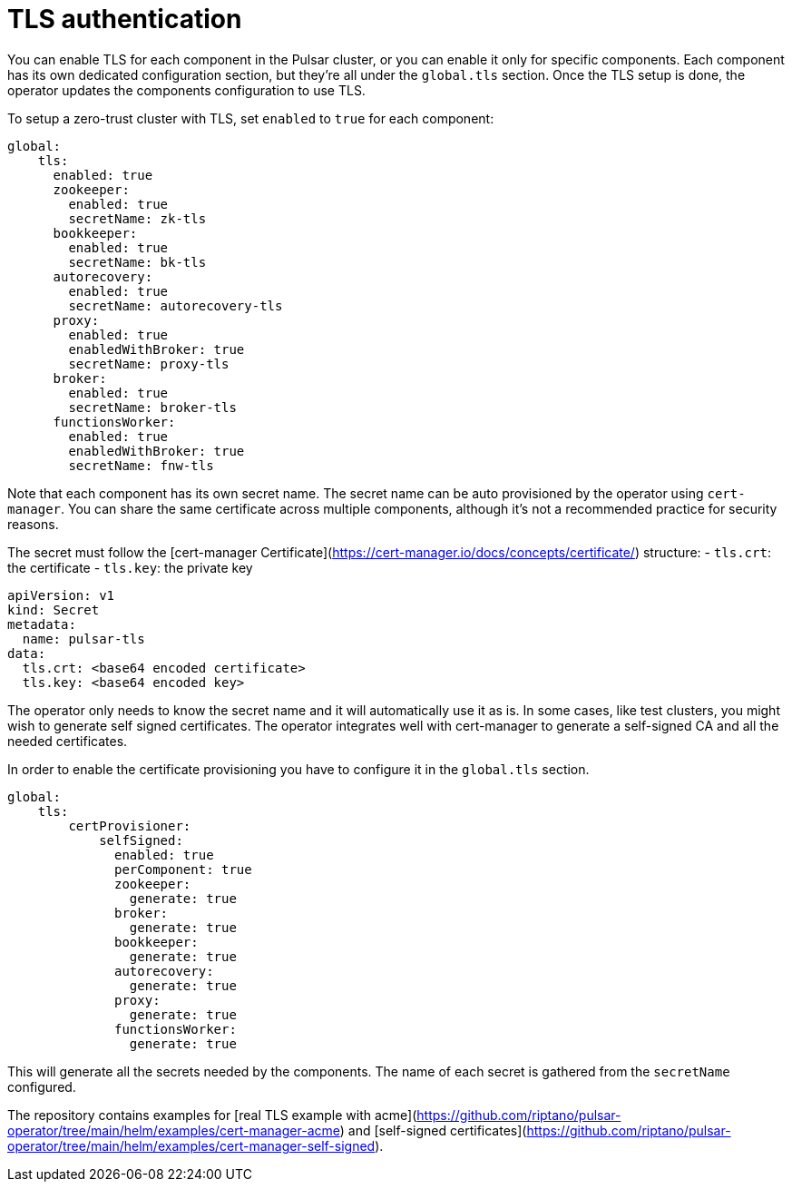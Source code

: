 = TLS authentication

You can enable TLS for each component in the Pulsar cluster, or you can enable it only for specific components.
Each component has its own dedicated configuration section, but they're all under the `global.tls` section.
Once the TLS setup is done, the operator updates the components configuration to use TLS.

To setup a zero-trust cluster with TLS, set `enabled` to `true` for each component:

[source,yaml]
----
global:
    tls:
      enabled: true
      zookeeper:
        enabled: true
        secretName: zk-tls
      bookkeeper:
        enabled: true
        secretName: bk-tls
      autorecovery:
        enabled: true
        secretName: autorecovery-tls
      proxy:
        enabled: true
        enabledWithBroker: true
        secretName: proxy-tls
      broker:
        enabled: true
        secretName: broker-tls
      functionsWorker:
        enabled: true
        enabledWithBroker: true
        secretName: fnw-tls
----

Note that each component has its own secret name.
The secret name can be auto provisioned by the operator using `cert-manager`. You can share the same certificate across multiple components, although it's not a recommended practice for security reasons.

The secret must follow the [cert-manager Certificate](https://cert-manager.io/docs/concepts/certificate/) structure:
- `tls.crt`: the certificate
- `tls.key`: the private key

[source,yaml]
----
apiVersion: v1
kind: Secret
metadata:
  name: pulsar-tls
data:
  tls.crt: <base64 encoded certificate>
  tls.key: <base64 encoded key>
----

The operator only needs to know the secret name and it will automatically use it as is.
In some cases, like test clusters, you might wish to generate self signed certificates.
The operator integrates well with cert-manager to generate a self-signed CA and all the needed certificates.

In order to enable the certificate provisioning you have to configure it in the `global.tls` section.
[source,yaml]
----
global:
    tls:
        certProvisioner:
            selfSigned:
              enabled: true
              perComponent: true
              zookeeper:
                generate: true
              broker:
                generate: true
              bookkeeper:
                generate: true
              autorecovery:
                generate: true
              proxy:
                generate: true
              functionsWorker:
                generate: true
----
This will generate all the secrets needed by the components. The name of each secret is gathered from the `secretName` configured.

The repository contains examples for [real TLS example with acme](https://github.com/riptano/pulsar-operator/tree/main/helm/examples/cert-manager-acme) and [self-signed certificates](https://github.com/riptano/pulsar-operator/tree/main/helm/examples/cert-manager-self-signed).